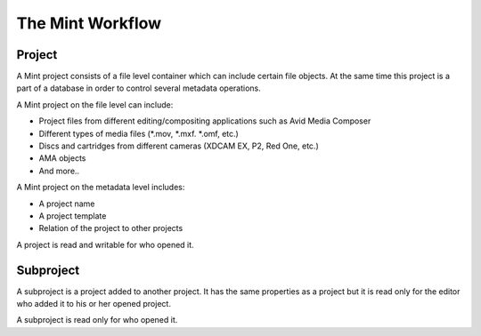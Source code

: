 *****************
The Mint Workflow
*****************

.. todo:: introductory sentence

-------
Project
-------

A Mint project consists of a file level container which can include certain file objects. At the same time this project is a part of a database in order to control several metadata operations.

A Mint project on the file level can include:

* Project files from different editing/compositing applications such as Avid Media Composer 
* Different types of media files (\*.mov, \*.mxf. \*.omf, etc.)
* Discs and cartridges from different cameras (XDCAM EX, P2, Red One, etc.)
* AMA objects
* And more..

A Mint project on the metadata level includes:

* A project name
* A project template
* Relation of the project to other projects

A project is read and writable for who opened it.

----------
Subproject
----------

A subproject is a project added to another project. It has the same properties as a project but it is read only for the editor who added it to his or her opened project.

A subproject is read only for who opened it.
